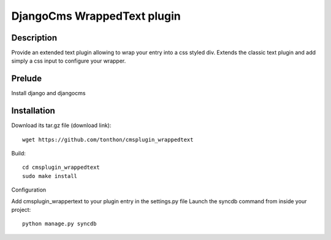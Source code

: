 DjangoCms WrappedText plugin
============================

Description
-----------

Provide an extended text plugin allowing to wrap your entry into a css styled div.
Extends the classic text plugin and add simply a css input to configure your wrapper.

Prelude
-------

Install django and djangocms

Installation
------------

Download its tar.gz file (download link)::

    wget https://github.com/tonthon/cmsplugin_wrappedtext

Build::

    cd cmsplugin_wrappedtext
    sudo make install

Configuration

Add cmsplugin_wrappertext to your plugin entry in the settings.py file
Launch the syncdb command from inside your project::

    python manage.py syncdb
